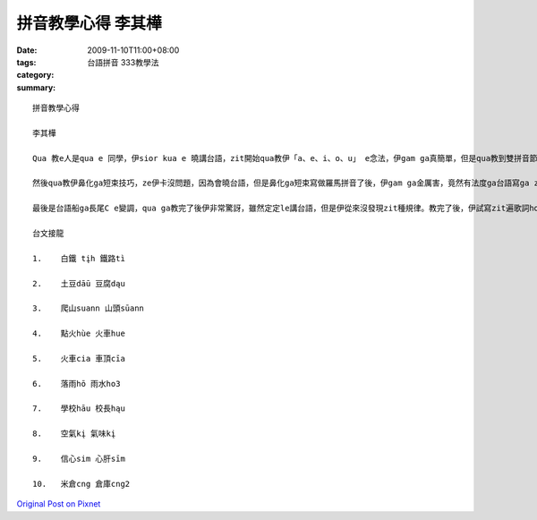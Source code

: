 拼音教學心得 李其樺
############################

:date: 2009-11-10T11:00+08:00
:tags: 
:category: 台語拼音 333教學法
:summary: 


:: 

  拼音教學心得

  李其樺

  Qua 教e人是qua e 同學，伊sior kua e 曉講台語，zit開始qua教伊「a、e、i、o、u」 e念法，伊gam ga真簡單，但是qua教到雙拼音節e時陣，伊dior dam bor a ve 曉lo，伊ga qua講「qua 習慣一般e華語拼音，這定定ho qua亂去」雙拼音節教半點鐘了後，伊ia 是定定ga華語拼音用作伙，看起來伊有影vue習慣

  然後qua教伊鼻化ga短束技巧，ze伊卡沒問題，因為會曉台語，但是鼻化ga短束寫做羅馬拼音了後，伊gam ga金厲害，竟然有法度ga台語寫ga zia ni a貼切，完完全全ga發音攏表達出來。

  最後是台語船ga長尾C e變調，qua ga教完了後伊非常驚訝，雖然定定le講台語，但是伊從來沒發現zit種規律。教完了後，伊試寫zit遍歌詞ho qua看，可能是因為會曉台語，伊寫了veh vai，但是伊ia是寫了真ze華語拼音，應該是伊受dior英文影響e關係。

  台文接龍

  1.	白鐵 tįh 鐵路tì

  2.	土豆dāū 豆腐dąu

  3.	爬山suann 山頭sūann

  4.	點火hùe 火車hue

  5.	火車cia 車頂cīa

  6.	落雨hō 雨水ho3

  7.	學校hāu 校長hąu

  8.	空氣kį 氣味kį

  9.	信心sim 心肝sīm

  10.	米倉cng 倉庫cng2





`Original Post on Pixnet <http://daiqi007.pixnet.net/blog/post/29748226>`_